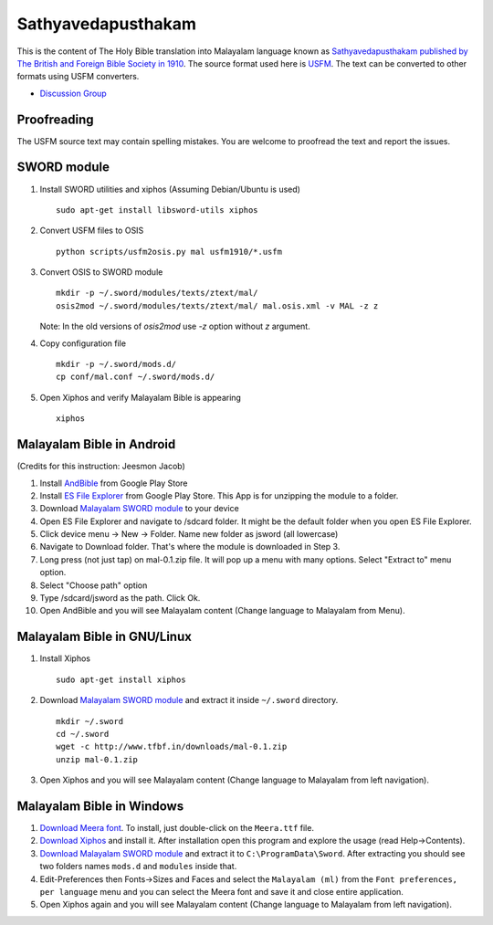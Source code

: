 Sathyavedapusthakam
===================

This is the content of The Holy Bible translation into Malayalam
language known as `Sathyavedapusthakam published by The British and Foreign Bible Society
in 1910 <https://archive.org/details/Sathyavedapusthakam_1910>`_.  The
source format used here is `USFM <http://paratext.org/about/usfm>`_.
The text can be converted to other formats using USFM converters.

* `Discussion Group <https://groups.google.com/forum/#!forum/tfbfgroup>`_

Proofreading
------------

The USFM source text may contain spelling mistakes.  You are welcome
to proofread the text and report the issues.

SWORD module
------------

1. Install SWORD utilities and xiphos (Assuming Debian/Ubuntu is used)

   ::

     sudo apt-get install libsword-utils xiphos

2. Convert USFM files to OSIS

   ::

     python scripts/usfm2osis.py mal usfm1910/*.usfm

3. Convert OSIS to SWORD module

   ::

     mkdir -p ~/.sword/modules/texts/ztext/mal/
     osis2mod ~/.sword/modules/texts/ztext/mal/ mal.osis.xml -v MAL -z z

   Note: In the old versions of `osis2mod` use `-z` option without `z` argument.

4. Copy configuration file

   ::

     mkdir -p ~/.sword/mods.d/
     cp conf/mal.conf ~/.sword/mods.d/

5. Open Xiphos and verify Malayalam Bible is appearing

   ::

     xiphos

Malayalam Bible in Android
--------------------------

(Credits for this instruction: Jeesmon Jacob)

1. Install `AndBible <https://play.google.com/store/apps/details?id=net.bible.android.activity>`_ from Google Play Store
2. Install `ES File Explorer <https://play.google.com/store/apps/details?id=com.estrongs.android.pop>`_ from Google Play Store. This App is for unzipping the module to a folder.
3. Download `Malayalam SWORD module <http://www.tfbf.in/downloads/mal-0.1.zip>`_ to your device
4. Open ES File Explorer and navigate to /sdcard folder. It might be the default folder when you open ES File Explorer.
5. Click device menu -> New -> Folder. Name new folder as jsword (all lowercase)
6. Navigate to Download folder. That's where the module is downloaded in Step 3.
7. Long press (not just tap) on mal-0.1.zip file. It will pop up a menu with many options. Select "Extract to" menu option.
8. Select "Choose path" option
9. Type /sdcard/jsword as the path. Click Ok.
10. Open AndBible and you will see Malayalam content (Change language to Malayalam from Menu).

Malayalam Bible in GNU/Linux
----------------------------

1. Install Xiphos

   ::

     sudo apt-get install xiphos

2. Download `Malayalam SWORD module <http://www.tfbf.in/downloads/mal-0.1.zip>`_ and extract it inside ``~/.sword`` directory.

   ::

     mkdir ~/.sword
     cd ~/.sword
     wget -c http://www.tfbf.in/downloads/mal-0.1.zip
     unzip mal-0.1.zip

3. Open Xiphos and you will see Malayalam content (Change language to Malayalam from left navigation).

Malayalam Bible in Windows
--------------------------

1. `Download Meera font <http://smc.org.in/downloads/fonts/meera/Meera.ttf>`_.  To install, just double-click on the ``Meera.ttf`` file.

2. `Download Xiphos <http://sourceforge.net/projects/gnomesword/files/Xiphos/4.0.2/xiphos-4.0.2-20150415-win32.exe/download>`_ and install it. After installation open this program and explore the usage (read Help->Contents).

3. `Download Malayalam SWORD module <http://www.tfbf.in/downloads/mal-0.1.zip>`_ and extract it to ``C:\ProgramData\Sword``. After extracting you should see two folders names ``mods.d`` and ``modules`` inside that.
4. Edit-Preferences then Fonts->Sizes and Faces and select the ``Malayalam (ml)`` from the ``Font preferences, per language`` menu and you can select the Meera font and save it and close entire application.
5. Open Xiphos again and you will see Malayalam content (Change language to Malayalam from left navigation).
